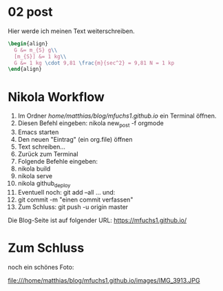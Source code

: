 #+BEGIN_COMMENT
.. title: ein zweiter eintrag
.. slug: ein-zweiter-eintrag
.. date: 2020-04-17 13:41:52 UTC+02:00
.. tags: 
.. category: 
.. link: 
.. description: 
.. type: text

#+END_COMMENT

* 02 post
Hier werde ich meinen Text weiterschreiben.

#+BEGIN_SRC latex
\begin{align}
  G &= m_{S} g\\
  [m_{S}] &= 1 kg\\
  G &= 1 kg \cdot 9,81 \frac{m}{sec^2} = 9,81 N = 1 kp
\end{align}
#+END_SRC


* Nikola Workflow

 1. Im Ordner /home/matthias/blog/mfuchs1.github.io/ ein Terminal öffnen.
 2. Diesen Befehl eingeben: nikola new_post -f orgmode
 3. Emacs starten
 4. Den neuen "Eintrag" (ein org.file) öffnen
 5. Text schreiben...
 6. Zurück zum Terminal
 7. Folgende Befehle eingeben:
 8. nikola build
 9. nikola serve
 10. nikola github_deploy
 11. Eventuell noch: git add --all ... und:
 12. git commit -m "einen commit verfassen"
 13. Zum Schluss: git push -u origin master

Die Blog-Seite ist auf folgender URL: https://mfuchs1.github.io/

* Zum Schluss
noch ein schönes Foto:

file:///home/matthias/blog/mfuchs1.github.io/images/IMG_3913.JPG



